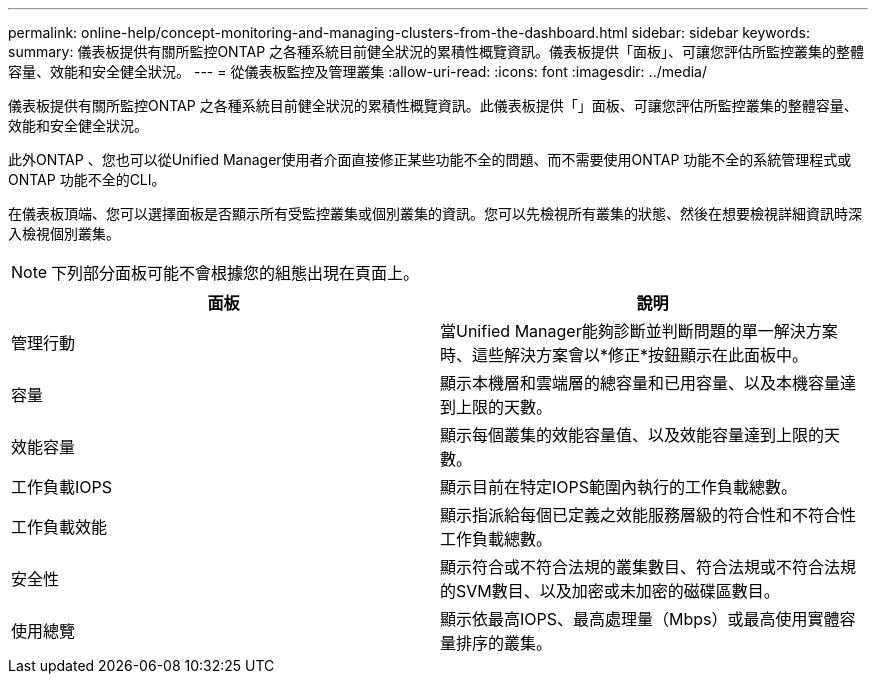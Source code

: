 ---
permalink: online-help/concept-monitoring-and-managing-clusters-from-the-dashboard.html 
sidebar: sidebar 
keywords:  
summary: 儀表板提供有關所監控ONTAP 之各種系統目前健全狀況的累積性概覽資訊。儀表板提供「面板」、可讓您評估所監控叢集的整體容量、效能和安全健全狀況。 
---
= 從儀表板監控及管理叢集
:allow-uri-read: 
:icons: font
:imagesdir: ../media/


[role="lead"]
儀表板提供有關所監控ONTAP 之各種系統目前健全狀況的累積性概覽資訊。此儀表板提供「」面板、可讓您評估所監控叢集的整體容量、效能和安全健全狀況。

此外ONTAP 、您也可以從Unified Manager使用者介面直接修正某些功能不全的問題、而不需要使用ONTAP 功能不全的系統管理程式或ONTAP 功能不全的CLI。

在儀表板頂端、您可以選擇面板是否顯示所有受監控叢集或個別叢集的資訊。您可以先檢視所有叢集的狀態、然後在想要檢視詳細資訊時深入檢視個別叢集。

[NOTE]
====
下列部分面板可能不會根據您的組態出現在頁面上。

====
|===
| 面板 | 說明 


 a| 
管理行動
 a| 
當Unified Manager能夠診斷並判斷問題的單一解決方案時、這些解決方案會以*修正*按鈕顯示在此面板中。



 a| 
容量
 a| 
顯示本機層和雲端層的總容量和已用容量、以及本機容量達到上限的天數。



 a| 
效能容量
 a| 
顯示每個叢集的效能容量值、以及效能容量達到上限的天數。



 a| 
工作負載IOPS
 a| 
顯示目前在特定IOPS範圍內執行的工作負載總數。



 a| 
工作負載效能
 a| 
顯示指派給每個已定義之效能服務層級的符合性和不符合性工作負載總數。



 a| 
安全性
 a| 
顯示符合或不符合法規的叢集數目、符合法規或不符合法規的SVM數目、以及加密或未加密的磁碟區數目。



 a| 
使用總覽
 a| 
顯示依最高IOPS、最高處理量（Mbps）或最高使用實體容量排序的叢集。

|===